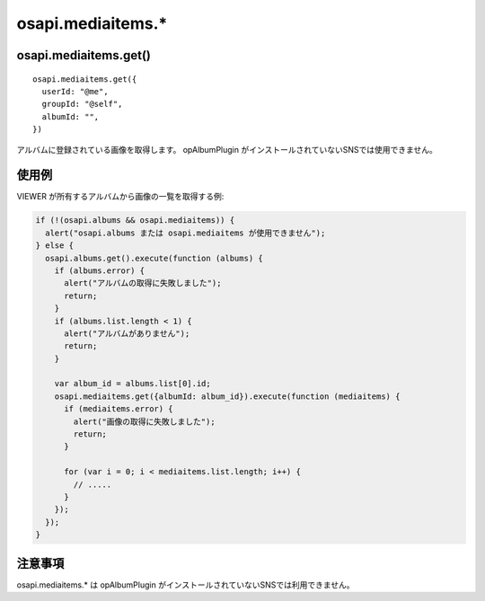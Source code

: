 ==================
osapi.mediaitems.*
==================

osapi.mediaitems.get()
======================

::

  osapi.mediaitems.get({
    userId: "@me",
    groupId: "@self",
    albumId: "",
  })

アルバムに登録されている画像を取得します。
opAlbumPlugin がインストールされていないSNSでは使用できません。

使用例
======

VIEWER が所有するアルバムから画像の一覧を取得する例:

.. code-block:: javascript

  if (!(osapi.albums && osapi.mediaitems)) {
    alert("osapi.albums または osapi.mediaitems が使用できません");
  } else {
    osapi.albums.get().execute(function (albums) {
      if (albums.error) {
        alert("アルバムの取得に失敗しました");
        return;
      }
      if (albums.list.length < 1) {
        alert("アルバムがありません");
        return;
      }

      var album_id = albums.list[0].id;
      osapi.mediaitems.get({albumId: album_id}).execute(function (mediaitems) {
        if (mediaitems.error) {
          alert("画像の取得に失敗しました");
          return;
        }

        for (var i = 0; i < mediaitems.list.length; i++) {
          // .....
        }
      });
    });
  }


注意事項
========

osapi.mediaitems.* は opAlbumPlugin がインストールされていないSNSでは利用できません。
